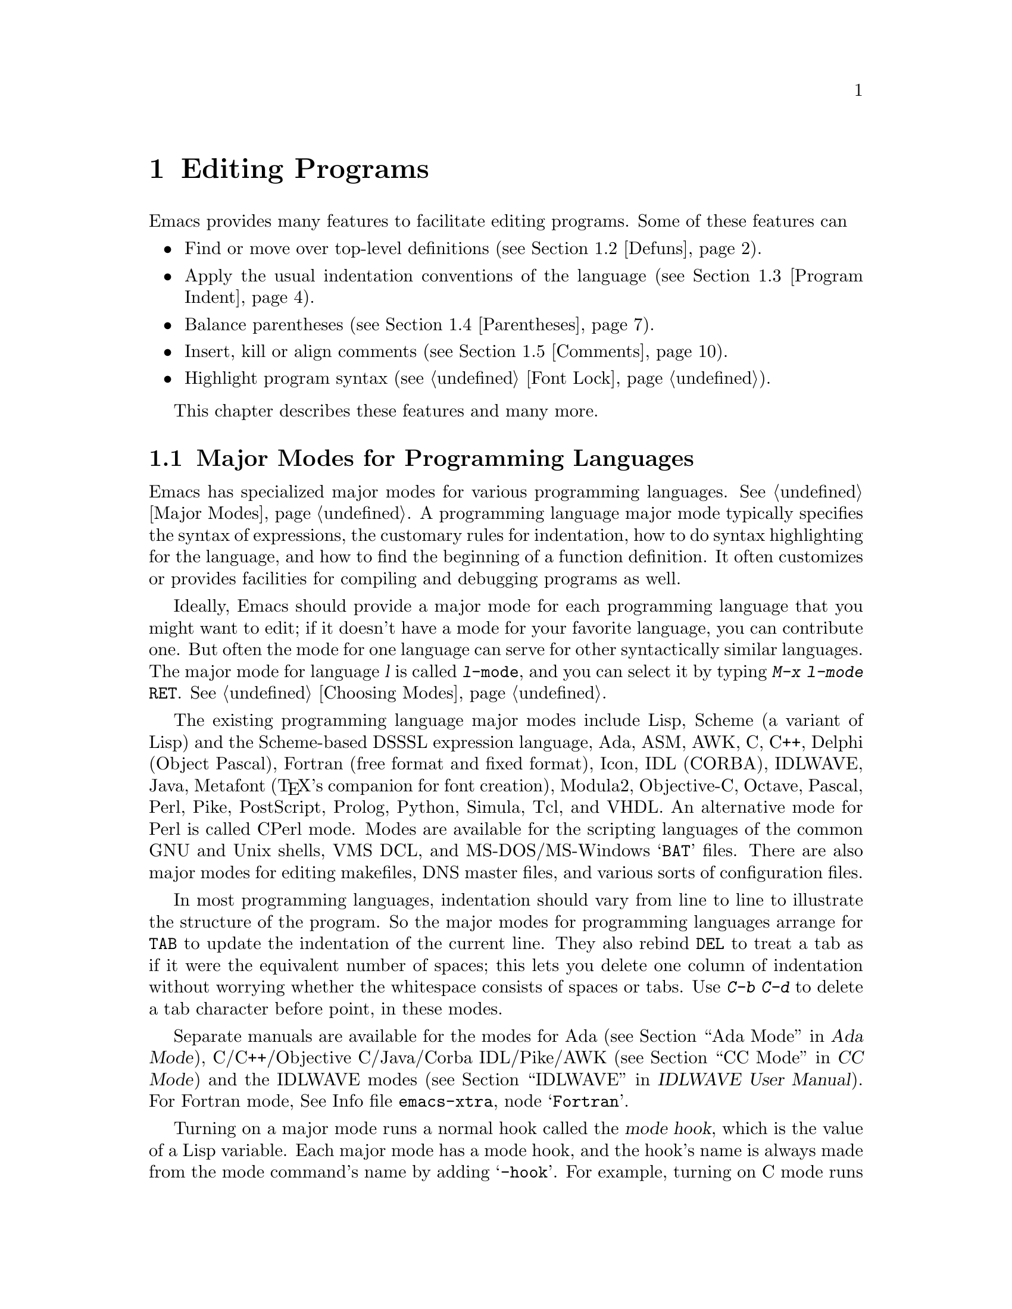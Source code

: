 @c This is part of the Emacs manual.
@c Copyright (C) 1985, 1986, 1987, 1993, 1994, 1995, 1997, 1999, 2000,
@c   2001, 2002, 2003, 2004, 2005, 2006 Free Software Foundation, Inc.
@c See file emacs.texi for copying conditions.
@node Programs, Building, Text, Top
@chapter Editing Programs
@cindex Lisp editing
@cindex C editing
@cindex program editing

  Emacs provides many features to facilitate editing programs.  Some
of these features can

@itemize @bullet
@item
Find or move over top-level definitions (@pxref{Defuns}).
@item
Apply the usual indentation conventions of the language
(@pxref{Program Indent}).
@item
Balance parentheses (@pxref{Parentheses}).
@item
Insert, kill or align comments (@pxref{Comments}).
@item
Highlight program syntax (@pxref{Font Lock}).
@end itemize

  This chapter describes these features and many more.

@menu
* Program Modes::       Major modes for editing programs.
* Defuns::              Commands to operate on major top-level parts
                          of a program.
* Program Indent::      Adjusting indentation to show the nesting.
* Parentheses::         Commands that operate on parentheses.
* Comments::	        Inserting, killing, and aligning comments.
* Documentation::       Getting documentation of functions you plan to call.
* Hideshow::            Displaying blocks selectively.
* Symbol Completion::   Completion on symbol names of your program or language.
* Glasses::             Making identifiersLikeThis more readable.
* Misc for Programs::   Other Emacs features useful for editing programs.
* C Modes::             Special commands of C, C++, Objective-C,
                          Java, and Pike modes.
* Asm Mode::            Asm mode and its special features.
@end menu

@node Program Modes
@section Major Modes for Programming Languages
@cindex modes for programming languages

  Emacs has specialized major modes for various programming languages.
@xref{Major Modes}.  A programming language major mode typically
specifies the syntax of expressions, the customary rules for
indentation, how to do syntax highlighting for the language, and how
to find the beginning of a function definition.  It often customizes
or provides facilities for compiling and debugging programs as well.

  Ideally, Emacs should provide a major mode for each programming
language that you might want to edit; if it doesn't have a mode for
your favorite language, you can contribute one.  But often the mode
for one language can serve for other syntactically similar languages.
The major mode for language @var{l} is called @code{@var{l}-mode},
and you can select it by typing @kbd{M-x @var{l}-mode @key{RET}}.
@xref{Choosing Modes}.

@cindex Perl mode
@cindex Icon mode
@cindex Makefile mode
@cindex Tcl mode
@cindex CPerl mode
@cindex DSSSL mode
@cindex Octave mode
@cindex Metafont mode
@cindex Modula2 mode
@cindex Prolog mode
@cindex Python mode
@cindex Simula mode
@cindex VHDL mode
@cindex M4 mode
@cindex Shell-script mode
@cindex Delphi mode
@cindex PostScript mode
@cindex Conf mode
@cindex DNS mode
  The existing programming language major modes include Lisp, Scheme (a
variant of Lisp) and the Scheme-based DSSSL expression language, Ada,
ASM, AWK, C, C++, Delphi (Object Pascal), Fortran (free format and fixed
format), Icon, IDL (CORBA), IDLWAVE, Java, Metafont (@TeX{}'s
companion for font creation), Modula2, Objective-C, Octave, Pascal,
Perl, Pike, PostScript, Prolog, Python, Simula, Tcl, and VHDL.  An
alternative mode for Perl is called CPerl mode.  Modes are available for
the scripting languages of the common GNU and Unix shells, VMS DCL, and
MS-DOS/MS-Windows @samp{BAT} files.  There are also major modes for
editing makefiles, DNS master files, and various sorts of configuration
files.

@kindex DEL @r{(programming modes)}
@findex c-electric-backspace
  In most programming languages, indentation should vary from line to
line to illustrate the structure of the program.  So the major modes
for programming languages arrange for @key{TAB} to update the
indentation of the current line.  They also rebind @key{DEL} to treat
a tab as if it were the equivalent number of spaces; this lets you
delete one column of indentation without worrying whether the
whitespace consists of spaces or tabs.  Use @kbd{C-b C-d} to delete a
tab character before point, in these modes.

  Separate manuals are available for the modes for Ada (@pxref{Top, , Ada
Mode, ada-mode, Ada Mode}), C/C++/Objective C/Java/Corba IDL/Pike/AWK
(@pxref{Top, , CC Mode, ccmode, CC Mode}) and the IDLWAVE modes
(@pxref{Top, , IDLWAVE, idlwave, IDLWAVE User Manual}).  For Fortran
mode, @inforef{Fortran,, emacs-xtra}.

@cindex mode hook
@vindex c-mode-hook
@vindex lisp-mode-hook
@vindex emacs-lisp-mode-hook
@vindex lisp-interaction-mode-hook
@vindex scheme-mode-hook
  Turning on a major mode runs a normal hook called the @dfn{mode
hook}, which is the value of a Lisp variable.  Each major mode has a
mode hook, and the hook's name is always made from the mode command's
name by adding @samp{-hook}.  For example, turning on C mode runs the
hook @code{c-mode-hook}, while turning on Lisp mode runs the hook
@code{lisp-mode-hook}.  The purpose of the mode hook is to give you a
place to set up customizations for that major mode.  @xref{Hooks}.

@node Defuns
@section Top-Level Definitions, or Defuns

  In Emacs, a major definition at the top level in the buffer,
something like a function, is called a @dfn{defun}.  The name comes
from Lisp, but in Emacs we use it for all languages.

@menu
* Left Margin Paren::   An open-paren or similar opening delimiter
                          starts a defun if it is at the left margin.
* Moving by Defuns::    Commands to move over or mark a major definition.
* Imenu::               Making buffer indexes as menus.
* Which Function::      Which Function mode shows which function you are in.
@end menu

@node Left Margin Paren
@subsection Left Margin Convention

@cindex open-parenthesis in leftmost column
@cindex ( in leftmost column
  Emacs assumes by default that any opening delimiter found at the
left margin is the start of a top-level definition, or defun.  You can
override this default by setting this user option:

@defvar open-paren-in-column-0-is-defun-start
If this user option is set to @code{t} (the default), opening
parentheses or braces at column zero always start defuns.  When it's
@code{nil}, defuns are found by searching for parens or braces at the
outermost level.  Some major modes, including C and related modes, set
@code{open-paren-in-column-0-is-defun-start} buffer-locally to
@code{nil}
@end defvar

  In modes where @code{open-paren-in-column-0-is-defun-start} is
@code{t}, @strong{don't put an opening delimiter at the left margin
unless it is a defun start}.  For instance, never put an
open-parenthesis at the left margin in a Lisp file unless it is the
start of a top-level list.

  If you don't follow this convention, not only will you have trouble
when you explicitly use the commands for motion by defuns; other
features that use them will also give you trouble.  This includes
the indentation commands (@pxref{Program Indent}) and Font Lock
mode (@pxref{Font Lock}).

  The most likely problem case is when you want an opening delimiter
at the start of a line inside a string.  To avoid trouble, put an
escape character (@samp{\}, in Emacs Lisp, @samp{/} in some other Lisp
dialects) before the opening delimiter.  This will not affect the
contents of the string, but will prevent that opening delimiter from
starting a defun.  Here's an example:

@example
  (insert "Foo:
\(bar)
")
@end example

  To help you catch violations of this convention, Font Lock mode
highlights confusing opening delimiters (those that ought to be
quoted) in bold red.

  In the earliest days, the original Emacs found defuns by moving
upward a level of parentheses or braces until there were no more
levels to go up.  This always required scanning all the way back to
the beginning of the buffer, even for a small function.  To speed up
the operation, we changed Emacs to assume that any opening delimiter
at the left margin is the start of a defun.  This heuristic is nearly
always right, and avoids the need to scan back to the beginning of the
buffer.  However, now that modern computers are so powerful, this
scanning is rarely slow enough to annoy, so we've provided a way to
disable the heuristic.

@node Moving by Defuns
@subsection Moving by Defuns
@cindex defuns

  These commands move point or set up the region based on top-level
major definitions, also called @dfn{defuns}.

@table @kbd
@item C-M-a
Move to beginning of current or preceding defun
(@code{beginning-of-defun}).
@item C-M-e
Move to end of current or following defun (@code{end-of-defun}).
@item C-M-h
Put region around whole current or following defun (@code{mark-defun}).
@end table

@cindex move to beginning or end of function
@cindex function, move to beginning or end
@kindex C-M-a
@kindex C-M-e
@kindex C-M-h
@findex beginning-of-defun
@findex end-of-defun
@findex mark-defun
  The commands to move to the beginning and end of the current defun
are @kbd{C-M-a} (@code{beginning-of-defun}) and @kbd{C-M-e}
(@code{end-of-defun}).  If you repeat one of these commands, or use a
positive numeric argument, each repetition moves to the next defun in
the direction of motion.

  @kbd{C-M-a} with a negative argument @minus{}@var{n} moves forward
@var{n} times to the next beginning of a defun.  This is not exactly
the same place that @kbd{C-M-e} with argument @var{n} would move to;
the end of this defun is not usually exactly the same place as the
beginning of the following defun.  (Whitespace, comments, and perhaps
declarations can separate them.)  Likewise, @kbd{C-M-e} with a
negative argument moves back to an end of a defun, which is not quite
the same as @kbd{C-M-a} with a positive argument.

@kindex C-M-h @r{(C mode)}
@findex c-mark-function
  To operate on the current defun, use @kbd{C-M-h} (@code{mark-defun})
which puts point at the beginning and mark at the end of the current
defun.  This is the easiest way to get ready to kill the defun in
order to move it to a different place in the file.  If you use the
command while point is between defuns, it uses the following defun.
Successive uses of @kbd{C-M-h}, or using it in Transient Mark mode
when the mark is active, extends the end of the region to include one
more defun each time.

  In C mode, @kbd{C-M-h} runs the function @code{c-mark-function},
which is almost the same as @code{mark-defun}; the difference is that
it backs up over the argument declarations, function name and returned
data type so that the entire C function is inside the region.  This is
an example of how major modes adjust the standard key bindings so that
they do their standard jobs in a way better fitting a particular
language.  Other major modes may replace any or all of these key
bindings for that purpose.

@node Imenu
@subsection Imenu
@cindex index of buffer definitions
@cindex buffer definitions index
@cindex tags

  The Imenu facility offers a way to find the major definitions in
a file by name.  It is also useful in text formatter major modes,
where it treats each chapter, section, etc., as a definition.
(@xref{Tags}, for a more powerful feature that handles multiple files
together.)

@findex imenu
  If you type @kbd{M-x imenu}, it reads the name of a definition using
the minibuffer, then moves point to that definition.  You can use
completion to specify the name; the command always displays the whole
list of valid names.

@findex imenu-add-menubar-index
  Alternatively, you can bind the command @code{imenu} to a mouse
click.  Then it displays mouse menus for you to select a definition
name.  You can also add the buffer's index to the menu bar by calling
@code{imenu-add-menubar-index}.  If you want to have this menu bar
item available for all buffers in a certain major mode, you can do
this by adding @code{imenu-add-menubar-index} to its mode hook.  But
if you have done that, you will have to wait a little while each time
you visit a file in that mode, while Emacs finds all the definitions
in that buffer.

@vindex imenu-auto-rescan
  When you change the contents of a buffer, if you add or delete
definitions, you can update the buffer's index based on the
new contents by invoking the @samp{*Rescan*} item in the menu.
Rescanning happens automatically if you set @code{imenu-auto-rescan} to
a non-@code{nil} value.  There is no need to rescan because of small
changes in the text.

@vindex imenu-sort-function
  You can customize the way the menus are sorted by setting the
variable @code{imenu-sort-function}.  By default, names are ordered as
they occur in the buffer; if you want alphabetic sorting, use the
symbol @code{imenu--sort-by-name} as the value.  You can also
define your own comparison function by writing Lisp code.

  Imenu provides the information to guide Which Function mode
@ifnottex
(@pxref{Which Function}).
@end ifnottex
@iftex
(see below).
@end iftex
The Speedbar can also use it (@pxref{Speedbar}).

@node Which Function
@subsection Which Function Mode
@cindex current function name in mode line

  Which Function mode is a minor mode that displays the current
function name in the mode line, updating it as you move around in a
buffer.

@findex which-function-mode
@vindex which-func-modes
  To enable (or disable) Which Function mode, use the command @kbd{M-x
which-function-mode}.  This command is global; it applies to all
buffers, both existing ones and those yet to be created.  However, it
takes effect only in certain major modes, those listed in the value of
@code{which-func-modes}.  If the value is @code{t}, then Which Function
mode applies to all major modes that know how to support it---in other
words, all the major modes that support Imenu.

@node Program Indent
@section Indentation for Programs
@cindex indentation for programs

  The best way to keep a program properly indented is to use Emacs to
reindent it as you change it.  Emacs has commands to indent properly
either a single line, a specified number of lines, or all of the lines
inside a single parenthetical grouping.

@menu
* Basic Indent::	Indenting a single line.
* Multi-line Indent::   Commands to reindent many lines at once.
* Lisp Indent::		Specifying how each Lisp function should be indented.
* C Indent::		Extra features for indenting C and related modes.
* Custom C Indent::	Controlling indentation style for C and related modes.
@end menu

@cindex pretty-printer
  Emacs also provides a Lisp pretty-printer in the library @code{pp}.
This program reformats a Lisp object with indentation chosen to look nice.

@node Basic Indent
@subsection Basic Program Indentation Commands

  The basic indentation commands indent a single line according to the
usual conventions of the language you are editing.

@table @kbd
@item @key{TAB}
Adjust indentation of current line.
@item C-j
Insert a newline, then adjust indentation of following line
(@code{newline-and-indent}).
@end table

@kindex TAB @r{(programming modes)}
@findex c-indent-command
@findex indent-line-function
@findex indent-for-tab-command
  The basic indentation command is @key{TAB}, which gives the current line
the correct indentation as determined from the previous lines.  The
function that @key{TAB} runs depends on the major mode; it is
@code{lisp-indent-line}
in Lisp mode, @code{c-indent-command} in C mode, etc.  These functions
understand the syntax and conventions of different languages, but they all do
conceptually the same job: @key{TAB} in any programming-language major mode
inserts or deletes whitespace at the beginning of the current line,
independent of where point is in the line.  If point was inside the
whitespace at the beginning of the line, @key{TAB} puts it at the end of
that whitespace; otherwise, @key{TAB} keeps point fixed with respect to
the characters around it.

  Use @kbd{C-q @key{TAB}} to insert a tab character at point.

@kindex C-j
@findex newline-and-indent
  When entering lines of new code, use @kbd{C-j}
(@code{newline-and-indent}), which inserts a newline and then adjusts
indentation after it.  Thus, @kbd{C-j} at the end of a line creates a
blank line with appropriate indentation.  In programming language
modes, it is equivalent to @key{RET} @key{TAB}.

  @key{TAB} indents a line that starts within a parenthetical grouping
under the preceding line within the grouping, or the text after the
parenthesis.  Therefore, if you manually give one of these lines a
nonstandard indentation, the lines below will tend to follow it.  This
behavior is convenient in cases where you have overridden the standard
result of @key{TAB} because you find it unaesthetic for a particular
line.

  In some modes, an open-parenthesis, open-brace or other opening
delimiter at the left margin is assumed by Emacs (including the
indentation routines) to be the start of a function.  This speeds up
indentation commands.  If you will be editing text which contains
opening delimiters in column zero that aren't the beginning of a
functions, even inside strings or comments, you must set
@code{open-paren-in-column-0-is-defun-start}.  @xref{Left Margin
Paren}, for more information on this.

  Normally, lines are indented with tabs and spaces.  If you want Emacs
to use spaces only, set @code{indent-tabs-mode} (@pxref{Just Spaces}).

@node Multi-line Indent
@subsection Indenting Several Lines

  When you wish to reindent several lines of code which have been
altered or moved to a different level in the parenthesis structure,
you have several commands available.

@table @kbd
@item C-M-q
Reindent all the lines within one parenthetical grouping (@code{indent-pp-sexp}).
@item C-M-\
Reindent all lines in the region (@code{indent-region}).
@item C-u @key{TAB}
Shift an entire parenthetical grouping rigidly sideways so that its
first line is properly indented.
@item M-x indent-code-rigidly
Shift all the lines in the region rigidly sideways, but do not alter
lines that start inside comments and strings.
@end table

@kindex C-M-q
@findex indent-pp-sexp
  You can reindent the contents of a single parenthetical grouping by
positioning point before the beginning of it and typing @kbd{C-M-q}
(@code{indent-pp-sexp} in Lisp mode, @code{c-indent-exp} in C mode; also
bound to other suitable commands in other modes).  The indentation of
the line where the grouping starts is not changed; therefore this
changes only the relative indentation within the grouping, not its
overall indentation.  To correct that as well, type @key{TAB} first.

  Another way to specify the range to be reindented is with the
region.  The command @kbd{C-M-\} (@code{indent-region}) applies
@key{TAB} to every line whose first character is between point and
mark.

@kindex C-u TAB
  If you like the relative indentation within a grouping, but not the
indentation of its first line, you can type @kbd{C-u @key{TAB}} to
reindent the whole grouping as a rigid unit.  (This works in Lisp
modes and C and related modes.)  @key{TAB} with a numeric argument
reindents the current line as usual, then reindents by the same amount
all the lines in the parenthetical grouping starting on the current
line.  It is clever, though, and does not alter lines that start
inside strings.  Neither does it alter C preprocessor lines when in C
mode, but it does reindent any continuation lines that may be attached
to them.

@findex indent-code-rigidly
  You can also perform this operation on the region, using the command
@kbd{M-x indent-code-rigidly}.  It rigidly shifts all the lines in the
region sideways, like @code{indent-rigidly} does (@pxref{Indentation
Commands}).  It doesn't alter the indentation of lines that start
inside a string, unless the region also starts inside that string.
The prefix arg specifies the number of columns to indent.

@node Lisp Indent
@subsection Customizing Lisp Indentation
@cindex customizing Lisp indentation

  The indentation pattern for a Lisp expression can depend on the function
called by the expression.  For each Lisp function, you can choose among
several predefined patterns of indentation, or define an arbitrary one with
a Lisp program.

  The standard pattern of indentation is as follows: the second line of the
expression is indented under the first argument, if that is on the same
line as the beginning of the expression; otherwise, the second line is
indented underneath the function name.  Each following line is indented
under the previous line whose nesting depth is the same.

@vindex lisp-indent-offset
  If the variable @code{lisp-indent-offset} is non-@code{nil}, it overrides
the usual indentation pattern for the second line of an expression, so that
such lines are always indented @code{lisp-indent-offset} more columns than
the containing list.

@vindex lisp-body-indent
  Certain functions override the standard pattern.  Functions whose
names start with @code{def} treat the second lines as the start of
a @dfn{body}, by indenting the second line @code{lisp-body-indent}
additional columns beyond the open-parenthesis that starts the
expression.

@cindex @code{lisp-indent-function} property
  You can override the standard pattern in various ways for individual
functions, according to the @code{lisp-indent-function} property of
the function name.  Normally you would use this for macro definitions
and specify it using the @code{declare} construct (@pxref{Defining
Macros,,, elisp, the Emacs Lisp Reference Manual}).

@node C Indent
@subsection Commands for C Indentation

  Here are special features for indentation in C mode and related modes:

@table @code
@item C-c C-q
@kindex C-c C-q @r{(C mode)}
@findex c-indent-defun
Reindent the current top-level function definition or aggregate type
declaration (@code{c-indent-defun}).

@item C-M-q
@kindex C-M-q @r{(C mode)}
@findex c-indent-exp
Reindent each line in the balanced expression that follows point
(@code{c-indent-exp}).  A prefix argument inhibits warning messages
about invalid syntax.

@item @key{TAB}
@findex c-indent-command
Reindent the current line, and/or in some cases insert a tab character
(@code{c-indent-command}).

@vindex c-tab-always-indent
If @code{c-tab-always-indent} is @code{t}, this command always reindents
the current line and does nothing else.  This is the default.

If that variable is @code{nil}, this command reindents the current line
only if point is at the left margin or in the line's indentation;
otherwise, it inserts a tab (or the equivalent number of spaces,
if @code{indent-tabs-mode} is @code{nil}).

Any other value (not @code{nil} or @code{t}) means always reindent the
line, and also insert a tab if within a comment or a string.
@end table

  To reindent the whole current buffer, type @kbd{C-x h C-M-\}.  This
first selects the whole buffer as the region, then reindents that
region.

  To reindent the current block, use @kbd{C-M-u C-M-q}.  This moves
to the front of the block and then reindents it all.

@node Custom C Indent
@subsection Customizing C Indentation
@cindex style (for indentation)

  C mode and related modes use a flexible mechanism for customizing
indentation.  C mode indents a source line in two steps: first it
classifies the line syntactically according to its contents and
context; second, it determines the indentation offset associated by
your selected @dfn{style} with the syntactic construct and adds this
onto the indentation of the @dfn{anchor statement}.

@table @kbd
@item C-c . @key{RET} @var{style} @key{RET}
Select a predefined style @var{style} (@code{c-set-style}).
@end table

  A @dfn{style} is a named collection of customizations that can be
used in C mode and the related modes.  @ref{Styles,,, ccmode, The CC
Mode Manual}, for a complete description.  Emacs comes with several
predefined styles, including @code{gnu}, @code{k&r}, @code{bsd},
@code{stroustrup}, @code{linux}, @code{python}, @code{java},
@code{whitesmith}, @code{ellemtel}, and @code{awk}.  Some of these
styles are primarily intended for one language, but any of them can be
used with any of the languages supported by these modes.  To find out
what a style looks like, select it and reindent some code, e.g., by
typing @key{C-M-q} at the start of a function definition.

@kindex C-c . @r{(C mode)}
@findex c-set-style
  To choose a style for the current buffer, use the command @w{@kbd{C-c
.}}.  Specify a style name as an argument (case is not significant).
This command affects the current buffer only, and it affects only
future invocations of the indentation commands; it does not reindent
the code already in the buffer.  To reindent the whole buffer in the
new style, you can type @kbd{C-x h C-M-\}.

@vindex c-default-style
  You can also set the variable @code{c-default-style} to specify the
default style for various major modes.  Its value should be either the
style's name (a string) or an alist, in which each element specifies
one major mode and which indentation style to use for it.  For
example,

@example
(setq c-default-style
      '((java-mode . "java") (awk-mode . "awk") (other . "gnu")))
@end example

@noindent
specifies explicit choices for Java and AWK modes, and the default
@samp{gnu} style for the other C-like modes.  (These settings are
actually the defaults.)  This variable takes effect when you select
one of the C-like major modes; thus, if you specify a new default
style for Java mode, you can make it take effect in an existing Java
mode buffer by typing @kbd{M-x java-mode} there.

  The @code{gnu} style specifies the formatting recommended by the GNU
Project for C; it is the default, so as to encourage use of our
recommended style.

  @xref{Indentation Engine Basics,,, ccmode, the CC Mode Manual}, and
@ref{Customizing Indentation,,, ccmode, the CC Mode Manual}, for more
information on customizing indentation for C and related modes,
including how to override parts of an existing style and how to define
your own styles.

@node Parentheses
@section Commands for Editing with Parentheses

@findex check-parens
@cindex unbalanced parentheses and quotes
  This section describes the commands and features that take advantage
of the parenthesis structure in a program, or help you keep it
balanced.

  When talking about these facilities, the term ``parenthesis'' also
includes braces, brackets, or whatever delimiters are defined to match
in pairs.  The major mode controls which delimiters are significant,
through the syntax table (@pxref{Syntax}).  In Lisp, only parentheses
count; in C, these commands apply to braces and brackets too.

  You can use @kbd{M-x check-parens} to find any unbalanced
parentheses and unbalanced string quotes in the buffer.

@menu
* Expressions::         Expressions with balanced parentheses.
* Moving by Parens::    Commands for moving up, down and across
                          in the structure of parentheses.
* Matching::	        Insertion of a close-delimiter flashes matching open.
@end menu

@node Expressions
@subsection Expressions with Balanced Parentheses

@cindex sexp
@cindex expression
@cindex balanced expression
  These commands deal with balanced expressions, also called
@dfn{sexps}@footnote{The word ``sexp'' is used to refer to an
expression in Lisp.}.

@table @kbd
@item C-M-f
Move forward over a balanced expression (@code{forward-sexp}).
@item C-M-b
Move backward over a balanced expression (@code{backward-sexp}).
@item C-M-k
Kill balanced expression forward (@code{kill-sexp}).
@item C-M-t
Transpose expressions (@code{transpose-sexps}).
@item C-M-@@
@itemx C-M-@key{SPC}
Put mark after following expression (@code{mark-sexp}).
@end table

  Each programming language major mode customizes the definition of
balanced expressions to suit that language.  Balanced expressions
typically include symbols, numbers, and string constants, as well as
any pair of matching delimiters and their contents.  Some languages
have obscure forms of expression syntax that nobody has bothered to
implement in Emacs.

@cindex Control-Meta
  By convention, the keys for these commands are all Control-Meta
characters.  They usually act on expressions just as the corresponding
Meta characters act on words.  For instance, the command @kbd{C-M-b}
moves backward over a balanced expression, just as @kbd{M-b} moves
back over a word.

@kindex C-M-f
@kindex C-M-b
@findex forward-sexp
@findex backward-sexp
  To move forward over a balanced expression, use @kbd{C-M-f}
(@code{forward-sexp}).  If the first significant character after point
is an opening delimiter (@samp{(} in Lisp; @samp{(}, @samp{[} or
@samp{@{} in C), @kbd{C-M-f} moves past the matching closing
delimiter.  If the character begins a symbol, string, or number,
@kbd{C-M-f} moves over that.

  The command @kbd{C-M-b} (@code{backward-sexp}) moves backward over a
balanced expression.  The detailed rules are like those above for
@kbd{C-M-f}, but with directions reversed.  If there are prefix
characters (single-quote, backquote and comma, in Lisp) preceding the
expression, @kbd{C-M-b} moves back over them as well.  The balanced
expression commands move across comments as if they were whitespace,
in most modes.

  @kbd{C-M-f} or @kbd{C-M-b} with an argument repeats that operation the
specified number of times; with a negative argument, it moves in the
opposite direction.

@cindex killing expressions
@kindex C-M-k
@findex kill-sexp
  Killing a whole balanced expression can be done with @kbd{C-M-k}
(@code{kill-sexp}).  @kbd{C-M-k} kills the characters that @kbd{C-M-f}
would move over.

@cindex transposition of expressions
@kindex C-M-t
@findex transpose-sexps
  A somewhat random-sounding command which is nevertheless handy is
@kbd{C-M-t} (@code{transpose-sexps}), which drags the previous
balanced expression across the next one.  An argument serves as a
repeat count, moving the previous expression over that many following
ones.  A negative argument drags the previous balanced expression
backwards across those before it (thus canceling out the effect of
@kbd{C-M-t} with a positive argument).  An argument of zero, rather
than doing nothing, transposes the balanced expressions ending at or
after point and the mark.

@kindex C-M-@@
@kindex C-M-@key{SPC}
@findex mark-sexp
  To set the region around the next balanced expression in the buffer,
use @kbd{C-M-@@} (@code{mark-sexp}), which sets mark at the same place
that @kbd{C-M-f} would move to.  @kbd{C-M-@@} takes arguments like
@kbd{C-M-f}.  In particular, a negative argument is useful for putting
the mark at the beginning of the previous balanced expression.  The
alias @kbd{C-M-@key{SPC}} is equivalent to @kbd{C-M-@@}.  When you
repeat this command, or use it in Transient Mark mode when the mark is
active, it extends the end of the region by one sexp each time.

  In languages that use infix operators, such as C, it is not possible
to recognize all balanced expressions as such because there can be
multiple possibilities at a given position.  For example, C mode does
not treat @samp{foo + bar} as a single expression, even though it
@emph{is} one C expression; instead, it recognizes @samp{foo} as one
expression and @samp{bar} as another, with the @samp{+} as punctuation
between them.  Both @samp{foo + bar} and @samp{foo} are legitimate
choices for ``the expression following point'' when point is at the
@samp{f}, so the expression commands must perforce choose one or the
other to operate on.  Note that @samp{(foo + bar)} is recognized as a
single expression in C mode, because of the parentheses.

@node Moving by Parens
@subsection Moving in the Parenthesis Structure

@cindex parenthetical groupings
@cindex parentheses, moving across
@cindex matching parenthesis and braces, moving to
@cindex braces, moving across
@cindex list commands
  The Emacs commands for handling parenthetical groupings see nothing
except parentheses (or whatever characters must balance in the
language you are working with), and the escape characters that might
be used to quote those.  They are mainly intended for editing
programs, but can be useful for editing any text that has parentheses.
They are sometimes called ``list'' commands because in Lisp these
groupings are lists.

@table @kbd
@item C-M-n
Move forward over a parenthetical group (@code{forward-list}).
@item C-M-p
Move backward over a parenthetical group (@code{backward-list}).
@item C-M-u
Move up in parenthesis structure (@code{backward-up-list}).
@item C-M-d
Move down in parenthesis structure (@code{down-list}).
@end table

@kindex C-M-n
@kindex C-M-p
@findex forward-list
@findex backward-list
  The ``list'' commands @kbd{C-M-n} (@code{forward-list}) and
@kbd{C-M-p} (@code{backward-list}) move over one (or @var{n})
parenthetical groupings, skipping blithely over any amount of text
that doesn't include meaningful parentheses (symbols, strings, etc.).

@kindex C-M-u
@findex backward-up-list
  @kbd{C-M-n} and @kbd{C-M-p} try to stay at the same level in the
parenthesis structure.  To move @emph{up} one (or @var{n}) levels, use
@kbd{C-M-u} (@code{backward-up-list}).  @kbd{C-M-u} moves backward up
past one unmatched opening delimiter.  A positive argument serves as a
repeat count; a negative argument reverses the direction of motion, so
that the command moves forward and up one or more levels.

@kindex C-M-d
@findex down-list
  To move @emph{down} in the parenthesis structure, use @kbd{C-M-d}
(@code{down-list}).  In Lisp mode, where @samp{(} is the only opening
delimiter, this is nearly the same as searching for a @samp{(}.  An
argument specifies the number of levels to go down.

@node Matching
@subsection Automatic Display Of Matching Parentheses
@cindex matching parentheses
@cindex parentheses, displaying matches

  The Emacs parenthesis-matching feature is designed to show
automatically how parentheses (and other matching delimiters) match in
the text.  Whenever you type a self-inserting character that is a
closing delimiter, the cursor moves momentarily to the location of the
matching opening delimiter, provided that is on the screen.  If it is
not on the screen, Emacs displays some of the text near it in the echo
area.  Either way, you can tell which grouping you are closing off.

  If the opening delimiter and closing delimiter are mismatched---such
as in @samp{[x)}---a warning message is displayed in the echo area.

@vindex blink-matching-paren
@vindex blink-matching-paren-distance
@vindex blink-matching-delay
  Three variables control parenthesis match display:

  @code{blink-matching-paren} turns the feature on or off: @code{nil}
disables it, but the default is @code{t} to enable match display.

  @code{blink-matching-delay} says how many seconds to leave the
cursor on the matching opening delimiter, before bringing it back to
the real location of point; the default is 1, but on some systems it
is useful to specify a fraction of a second.

  @code{blink-matching-paren-distance} specifies how many characters
back to search to find the matching opening delimiter.  If the match
is not found in that distance, scanning stops, and nothing is displayed.
This is to prevent the scan for the matching delimiter from wasting
lots of time when there is no match.  The default is 25600.

@cindex Show Paren mode
@cindex highlighting matching parentheses
@findex show-paren-mode
  Show Paren mode provides a more powerful kind of automatic matching.
Whenever point is after a closing delimiter, that delimiter and its
matching opening delimiter are both highlighted; otherwise, if point
is before an opening delimiter, the matching closing delimiter is
highlighted.  (There is no need to highlight the opening delimiter in
that case, because the cursor appears on top of that character.)  Use
the command @kbd{M-x show-paren-mode} to enable or disable this mode.

  Show Paren mode uses the faces @code{show-paren-match} and
@code{show-paren-mismatch} to highlight parentheses; you can customize
them to control how highlighting looks.  @xref{Face Customization}.

@node Comments
@section Manipulating Comments
@cindex comments

  Because comments are such an important part of programming, Emacs
provides special commands for editing and inserting comments.  It can
also do spell checking on comments with Flyspell Prog mode
(@pxref{Spelling}).

@menu
* Comment Commands::    Inserting, killing, and aligning comments.
* Multi-Line Comments:: Commands for adding and editing multi-line comments.
* Options for Comments::Customizing the comment features.
@end menu

@node Comment Commands
@subsection Comment Commands
@cindex indentation for comments
@cindex alignment for comments

  The comment commands in this table insert, kill and align comments.
They are described in this section and following sections.

@table @asis
@item @kbd{M-;}
Insert or realign comment on current line; alternatively, comment or
uncomment the region (@code{comment-dwim}).
@item @kbd{C-u M-;}
Kill comment on current line (@code{comment-kill}).
@item @kbd{C-x ;}
Set comment column (@code{comment-set-column}).
@item @kbd{C-M-j}
@itemx @kbd{M-j}
Like @key{RET} followed by inserting and aligning a comment
(@code{comment-indent-new-line}).  @xref{Multi-Line Comments}.
@item @kbd{M-x comment-region}
@itemx @kbd{C-c C-c} (in C-like modes)
Add or remove comment delimiters on all the lines in the region.
@end table

@kindex M-;
@findex comment-dwim
  The command to create or align a comment is @kbd{M-;}
(@code{comment-dwim}).  The word ``dwim'' is an acronym for ``Do What
I Mean''; it indicates that this command can be used for many
different jobs relating to comments, depending on the situation where
you use it.

  If there is no comment already on the line, @kbd{M-;} inserts a new
comment, aligned at a specific column called the @dfn{comment column}.
The new comment begins with the string Emacs thinks comments should
start with (the value of @code{comment-start}; see below).  Point is
after that string, so you can insert the text of the comment right
away.  If the major mode has specified a string to terminate comments,
@kbd{M-;} inserts that after point, to keep the syntax valid.

  If the text of the line extends past the comment column, this
command aligns the comment start string to a suitable boundary
(usually, at least one space is inserted).

  You can also use @kbd{M-;} to align an existing comment.  If a line
already contains the comment-start string, @kbd{M-;} realigns it to
the conventional alignment and moves point after it.  (Exception:
comments starting in column 0 are not moved.)  Even when an existing
comment is properly aligned, @kbd{M-;} is still useful for moving
directly to the start of the text inside the comment.

@findex comment-kill
@kindex C-u M-;
  @kbd{C-u M-;} kills any comment on the current line, along with the
whitespace before it.  To reinsert the comment on another line, move
to the end of that line, do @kbd{C-y}, and then do @kbd{M-;} to
realign it.

  Note that @kbd{C-u M-;} is not a distinct key; it is @kbd{M-;}
(@code{comment-dwim}) with a prefix argument.  That command is
programmed so that when it receives a prefix argument it calls
@code{comment-kill}.  However, @code{comment-kill} is a valid command
in its own right, and you can bind it directly to a key if you wish.

  @kbd{M-;} does two other jobs when used with an active region in
Transient Mark mode (@pxref{Transient Mark}).  Then it either adds or
removes comment delimiters on each line of the region.  (If every line
is a comment, it removes comment delimiters from each; otherwise, it
adds comment delimiters to each.)  If you are not using Transient Mark
mode, then you should use the commands @code{comment-region} and
@code{uncomment-region} to do these jobs (@pxref{Multi-Line Comments}),
or else enable Transient Mark mode momentarily (@pxref{Momentary Mark}).
A prefix argument used in these circumstances specifies how many
comment delimiters to add or how many to delete.

  Some major modes have special rules for aligning certain kinds of
comments in certain contexts.  For example, in Lisp code, comments which
start with two semicolons are indented as if they were lines of code,
instead of at the comment column.  Comments which start with three
semicolons are supposed to start at the left margin.  Emacs understands
these conventions by indenting a double-semicolon comment using @key{TAB},
and by not changing the indentation of a triple-semicolon comment at all.

@example
;; This function is just an example
;;; Here either two or three semicolons are appropriate.
(defun foo (x)
;;; And now, the first part of the function:
  ;; The following line adds one.
  (1+ x))           ; This line adds one.
@end example

  For C-like modes, you can configure the exact effect of @kbd{M-;}
more flexibly than for most buffers by setting the variables
@code{c-indent-comment-alist} and
@code{c-indent-comments-syntactically-p}.  For example, on a line
ending in a closing brace, @kbd{M-;} puts the comment one space after
the brace rather than at @code{comment-column}.  For full details see
@ref{Comment Commands,,, ccmode, The CC Mode Manual}. 

@node Multi-Line Comments
@subsection Multiple Lines of Comments

@kindex C-M-j
@kindex M-j
@cindex blank lines in programs
@findex comment-indent-new-line

  If you are typing a comment and wish to continue it on another line,
you can use the command @kbd{C-M-j} or @kbd{M-j}
(@code{comment-indent-new-line}).  If @code{comment-multi-line}
(@pxref{Options for Comments}) is non-@code{nil}, it moves to a new
line within the comment.  Otherwise it closes the comment and starts a
new comment on a new line.  When Auto Fill mode is on, going past the
fill column while typing a comment causes the comment to be continued
in just this fashion.

@kindex C-c C-c (C mode)
@findex comment-region
  To turn existing lines into comment lines, use the @kbd{M-x
comment-region} command (or type @kbd{C-c C-c} in C-like modes).  It
adds comment delimiters to the lines that start in the region, thus
commenting them out.  With a negative argument, it does the
opposite---it deletes comment delimiters from the lines in the region.

  With a positive argument, @code{comment-region} duplicates the last
character of the comment start sequence it adds; the argument
specifies how many copies of the character to insert.  Thus, in Lisp
mode, @kbd{C-u 2 M-x comment-region} adds @samp{;;} to each line.
Duplicating the comment delimiter is a way of calling attention to the
comment.  It can also affect how the comment is aligned or indented.
In Lisp, for proper indentation, you should use an argument of two or
three, if between defuns; if within a defun, it must be three.

  You can configure C Mode such that when you type a @samp{/} at the
start of a line in a multi-line block comment, this closes the
comment.  Enable the @code{comment-close-slash} clean-up for this.
@xref{Clean-ups,,, ccmode, The CC Mode Manual}.

@node Options for Comments
@subsection Options Controlling Comments

@vindex comment-column
@kindex C-x ;
@findex comment-set-column
  The @dfn{comment column}, the column at which Emacs tries to place
comments, is stored in the variable @code{comment-column}.  You can
set it to a number explicitly.  Alternatively, the command @kbd{C-x ;}
(@code{comment-set-column}) sets the comment column to the column
point is at.  @kbd{C-u C-x ;} sets the comment column to match the
last comment before point in the buffer, and then does a @kbd{M-;} to
align the current line's comment under the previous one.

  The variable @code{comment-column} is per-buffer: setting the variable
in the normal fashion affects only the current buffer, but there is a
default value which you can change with @code{setq-default}.
@xref{Locals}.  Many major modes initialize this variable for the
current buffer.

@vindex comment-start-skip
  The comment commands recognize comments based on the regular
expression that is the value of the variable @code{comment-start-skip}.
Make sure this regexp does not match the null string.  It may match more
than the comment starting delimiter in the strictest sense of the word;
for example, in C mode the value of the variable is
@c This stops M-q from breaking the line inside that @code.
@code{@w{"/\\*+ *\\|//+ *"}}, which matches extra stars and spaces
after the @samp{/*} itself, and accepts C++ style comments also.
(Note that @samp{\\} is needed in Lisp syntax to include a @samp{\} in
the string, which is needed to deny the first star its special meaning
in regexp syntax.  @xref{Regexp Backslash}.)

@vindex comment-start
@vindex comment-end
  When a comment command makes a new comment, it inserts the value of
@code{comment-start} to begin it.  The value of @code{comment-end} is
inserted after point, so that it will follow the text that you will
insert into the comment.  When @code{comment-end} is non-empty, it
should start with a space.  For example, in C mode,
@code{comment-start} has the value @w{@code{"/* "}} and
@code{comment-end} has the value @w{@code{" */"}}.

@vindex comment-padding
  The variable @code{comment-padding} specifies how many spaces
@code{comment-region} should insert on each line between the comment
delimiter and the line's original text.  The default is 1, to insert
one space.  @code{nil} means 0.  Alternatively, @code{comment-padding}
can hold the actual string to insert.

@vindex comment-multi-line
  The variable @code{comment-multi-line} controls how @kbd{C-M-j}
(@code{indent-new-comment-line}) behaves when used inside a comment.
Specifically, when @code{comment-multi-line} is @code{nil}, the
command inserts a comment terminator, begins a new line, and finally
inserts a comment starter.  Otherwise it does not insert the
terminator and starter, so it effectively continues the current
comment across multiple lines.  In languages that allow multi-line
comments, the choice of value for this variable is a matter of taste.
The default for this variable depends on the major mode.

@vindex comment-indent-function
  The variable @code{comment-indent-function} should contain a function
that will be called to compute the alignment for a newly inserted
comment or for aligning an existing comment.  It is set differently by
various major modes.  The function is called with no arguments, but with
point at the beginning of the comment, or at the end of a line if a new
comment is to be inserted.  It should return the column in which the
comment ought to start.  For example, in Lisp mode, the indent hook
function bases its decision on how many semicolons begin an existing
comment, and on the code in the preceding lines.

@node Documentation
@section Documentation Lookup

  Emacs provides several features you can use to look up the
documentation of functions, variables and commands that you plan to
use in your program.

@menu
* Info Lookup::         Looking up library functions and commands
                          in Info files.
* Man Page::            Looking up man pages of library functions and commands.
* Lisp Doc::            Looking up Emacs Lisp functions, etc.
@end menu

@node Info Lookup
@subsection Info Documentation Lookup

@findex info-lookup-symbol
@findex info-lookup-file
@kindex C-h S
  For many major modes, that apply to languages that have
documentation in Info, you can use @kbd{C-h S}
(@code{info-lookup-symbol}) to view the Info documentation for a
symbol used in the program.  You specify the symbol with the
minibuffer; the default is the symbol appearing in the buffer at
point.  For example, in C mode this looks for the symbol in the C
Library Manual.  The command only works if the appropriate manual's
Info files are installed.

  The major mode determines where to look for documentation for the
symbol---which Info files to look in, and which indices to search.
You can also use @kbd{M-x info-lookup-file} to look for documentation
for a file name.

  If you use @kbd{C-h S} in a major mode that does not support it,
it asks you to specify the ``symbol help mode''.  You should enter
a command such as @code{c-mode} that would select a major
mode which @kbd{C-h S} does support.

@node Man Page
@subsection Man Page Lookup

@cindex manual page
  On Unix, the main form of on-line documentation was the @dfn{manual
page} or @dfn{man page}.  In the GNU operating system, we aim to
replace man pages with better-organized manuals that you can browse
with Info (@pxref{Misc Help}).  This process is not finished, so it is
still useful to read manual pages.

@findex manual-entry
  You can read the man page for an operating system command, library
function, or system call, with the @kbd{M-x man} command.  It
runs the @code{man} program to format the man page; if the system
permits, it runs @code{man} asynchronously, so that you can keep on
editing while the page is being formatted.  (On MS-DOS and MS-Windows
3, you cannot edit while Emacs waits for @code{man} to finish.)  The
result goes in a buffer named @samp{*Man @var{topic}*}.  These buffers
use a special major mode, Man mode, that facilitates scrolling and
jumping to other manual pages.  For details, type @kbd{C-h m} while in
a man page buffer.

@cindex sections of manual pages
  Each man page belongs to one of ten or more @dfn{sections}, each
named by a digit or by a digit and a letter.  Sometimes there are
multiple man pages with the same name in different sections.  To read
a man page from a specific section, type
@samp{@var{topic}(@var{section})} or @samp{@var{section} @var{topic}}
when @kbd{M-x manual-entry} prompts for the topic.  For example, to
read the man page for the C library function @code{chmod} (as opposed
to a command of the same name), type @kbd{M-x manual-entry @key{RET}
chmod(2) @key{RET}}.  (@code{chmod} is a system call, so it is in
section @samp{2}.)

@vindex Man-switches
  If you do not specify a section, the results depend on how the
@code{man} program works on your system.  Some of them display only
the first man page they find.  Others display all man pages that have
the specified name, so you can move between them with the @kbd{M-n}
and @kbd{M-p} keys@footnote{On some systems, the @code{man} program
accepts a @samp{-a} command-line option which tells it to display all
the man pages for the specified topic.  If you want this behavior, you
can add this option to the value of the variable @code{Man-switches}.}.
The mode line shows how many manual pages are present in the Man buffer.

@vindex Man-fontify-manpage-flag
  By default, Emacs highlights the text in man pages.  For a long man
page, highlighting can take substantial time.  You can turn off
highlighting of man pages by setting the variable
@code{Man-fontify-manpage-flag} to @code{nil}.

@findex Man-fontify-manpage
  If you insert the text of a man page into an Emacs buffer in some
other fashion, you can use the command @kbd{M-x Man-fontify-manpage} to
perform the same conversions that @kbd{M-x manual-entry} does.

@findex woman
@cindex manual pages, on MS-DOS/MS-Windows
  An alternative way of reading manual pages is the @kbd{M-x woman}
command@footnote{The name of the command, @code{woman}, is an acronym
for ``w/o (without) man,'' since it doesn't use the @code{man}
program.}.  Unlike @kbd{M-x man}, it does not run any external
programs to format and display the man pages; instead it does the job
in Emacs Lisp, so it works on systems such as MS-Windows, where the
@code{man} program (and other programs it uses) are not generally
available.

  @kbd{M-x woman} prompts for a name of a manual page, and provides
completion based on the list of manual pages that are installed on
your machine; the list of available manual pages is computed
automatically the first time you invoke @code{woman}.  The word at
point in the current buffer is used to suggest the default for the
name the manual page.

  With a numeric argument, @kbd{M-x woman} recomputes the list of the
manual pages used for completion.  This is useful if you add or delete
manual pages.

  If you type a name of a manual page and @kbd{M-x woman} finds that
several manual pages by the same name exist in different sections, it
pops up a window with possible candidates asking you to choose one of
them.

  For more information about setting up and using @kbd{M-x woman}, see
@ref{Top, WoMan, Browse UN*X Manual Pages WithOut Man, woman, The WoMan
Manual}.

@node Lisp Doc
@subsection Emacs Lisp Documentation Lookup

  As you edit Lisp code to be run in Emacs, you can use the commands
@kbd{C-h f} (@code{describe-function}) and @kbd{C-h v}
(@code{describe-variable}) to view documentation of functions and
variables that you want to use.  These commands use the minibuffer to
read the name of a function or variable to document, and display the
documentation in a window.  Their default arguments are based on the
code in the neighborhood of point.  For @kbd{C-h f}, the default is
the function called in the innermost list containing point.  @kbd{C-h
v} uses the symbol name around or adjacent to point as its default.

@cindex Eldoc mode
@findex eldoc-mode
  A more automatic but less powerful method is Eldoc mode.  This minor
mode constantly displays in the echo area the argument list for the
function being called at point.  (In other words, it finds the
function call that point is contained in, and displays the argument
list of that function.)  If point is over a documented variable, it
shows the first line of the variable's docstring.  Eldoc mode applies
in Emacs Lisp and Lisp Interaction modes, and perhaps a few others
that provide special support for looking up doc strings.  Use the
command @kbd{M-x eldoc-mode} to enable or disable this feature.

@node Hideshow
@section Hideshow minor mode

@findex hs-minor-mode
  Hideshow minor mode provides selective display of portions of a
program, known as @dfn{blocks}.  You can use @kbd{M-x hs-minor-mode}
to enable or disable this mode, or add @code{hs-minor-mode} to the
mode hook for certain major modes in order to enable it automatically
for those modes.

  Just what constitutes a block depends on the major mode.  In C mode
or C++ mode, they are delimited by braces, while in Lisp mode and
similar modes they are delimited by parentheses.  Multi-line comments
also count as blocks.

@findex hs-hide-all
@findex hs-hide-block
@findex hs-show-all
@findex hs-show-block
@findex hs-show-region
@findex hs-hide-level
@findex hs-minor-mode
@kindex C-c @@ C-h
@kindex C-c @@ C-s
@kindex C-c @@ C-M-h
@kindex C-c @@ C-M-s
@kindex C-c @@ C-r
@kindex C-c @@ C-l
@kindex S-Mouse-2
@table @kbd
@item C-c @@ C-h
Hide the current block (@code{hs-hide-block}).
@item C-c @@ C-s
Show the current block (@code{hs-show-block}).
@item C-c @@ C-c
Either hide or show the current block (@code{hs-toggle-hiding}).
@item S-Mouse-2
Either hide or show the block you click on (@code{hs-mouse-toggle-hiding}).
@item C-c @@ C-M-h
Hide all top-level blocks (@code{hs-hide-all}).
@item C-c @@ C-M-s
Show everything in the buffer (@code{hs-show-all}).
@item C-c @@ C-l
Hide all blocks @var{n} levels below this block
(@code{hs-hide-level}).
@end table

@vindex hs-hide-comments-when-hiding-all
@vindex hs-isearch-open
@vindex hs-special-modes-alist
  These variables exist for customizing Hideshow mode.

@table @code
@item hs-hide-comments-when-hiding-all
Non-@code{nil} says that @kbd{hs-hide-all} should hide comments too.

@item hs-isearch-open
Specifies what kind of hidden blocks incremental search should make
visible.  The value should be one of these four symbols:

@table @code
@item code
Open only code blocks.
@item comment
Open only comments.
@item t
Open both code blocks and comments.
@item nil
Open neither code blocks nor comments.
@end table

@item hs-special-modes-alist
A list of elements, each specifying how to initialize Hideshow
variables for one major mode.  See the variable's documentation string
for more information.
@end table

@node Symbol Completion
@section Completion for Symbol Names
@cindex completion (symbol names)

  In Emacs, completion is something you normally do in the minibuffer.
But one kind of completion is available in all buffers: completion for
symbol names.

@kindex M-TAB
  The character @kbd{M-@key{TAB}} runs a command to complete the
partial symbol before point against the set of meaningful symbol
names.  This command inserts at point any additional characters that
it can determine from the partial name.  (If your window manager
defines @kbd{M-@key{TAB}} to switch windows, you can type
@kbd{@key{ESC} @key{TAB}} or @kbd{C-M-i}.)

  If the partial name in the buffer has multiple possible completions
that differ in the very next character, so that it is impossible to
complete even one more character, @kbd{M-@key{TAB}} displays a list of
all possible completions in another window.

@cindex tags-based completion
@cindex Info index completion
@findex complete-symbol
  In most programming language major modes, @kbd{M-@key{TAB}} runs the
command @code{complete-symbol}, which provides two kinds of completion.
Normally it does completion based on a tags table (@pxref{Tags}); with a
numeric argument (regardless of the value), it does completion based on
the names listed in the Info file indexes for your language.  Thus, to
complete the name of a symbol defined in your own program, use
@kbd{M-@key{TAB}} with no argument; to complete the name of a standard
library function, use @kbd{C-u M-@key{TAB}}.  Of course, Info-based
completion works only if there is an Info file for the standard library
functions of your language, and only if it is installed at your site.

@cindex Lisp symbol completion
@cindex completion (Lisp symbols)
@findex lisp-complete-symbol
  In Emacs-Lisp mode, the name space for completion normally consists of
nontrivial symbols present in Emacs---those that have function
definitions, values or properties.  However, if there is an
open-parenthesis immediately before the beginning of the partial symbol,
only symbols with function definitions are considered as completions.
The command which implements this is @code{lisp-complete-symbol}.

  In Text mode and related modes, @kbd{M-@key{TAB}} completes words
based on the spell-checker's dictionary.  @xref{Spelling}.

@node Glasses
@section Glasses minor mode
@cindex Glasses mode
@cindex identifiers, making long ones readable
@cindex StudlyCaps, making them readable
@findex glasses-mode

  Glasses minor mode makes @samp{unreadableIdentifiersLikeThis}
readable by altering the way they display.  It knows two different
ways to do this: by displaying underscores between a lower-case letter
and the following capital letter, and by emboldening the capital
letters.  It does not alter the buffer text, only the way they
display, so you can use it even on read-only buffers.  You can use the
command @kbd{M-x glasses-mode} to enable or disable the mode in the
current buffer; you can also add @code{glasses-mode} to the mode hook
of the programming language major modes in which you normally want
to use Glasses mode.

@node Misc for Programs
@section Other Features Useful for Editing Programs

  A number of Emacs commands that aren't designed specifically for
editing programs are useful for that nonetheless.

  The Emacs commands that operate on words, sentences and paragraphs
are useful for editing code.  Most symbols names contain words
(@pxref{Words}); sentences can be found in strings and comments
(@pxref{Sentences}).  Paragraphs in the strict sense can be found in
program code (in long comments), but the paragraph commands are useful
in other places too, because programming language major modes define
paragraphs to begin and end at blank lines (@pxref{Paragraphs}).
Judicious use of blank lines to make the program clearer will also
provide useful chunks of text for the paragraph commands to work on.
Auto Fill mode, if enabled in a programming language major mode,
indents the new lines which it creates.

  The selective display feature is useful for looking at the overall
structure of a function (@pxref{Selective Display}).  This feature
hides the lines that are indented more than a specified amount.
Programming modes often support Outline minor mode (@pxref{Outline
Mode}).  The Foldout package provides folding-editor features
(@pxref{Foldout}).

  The ``automatic typing'' features may be useful for writing programs.
@xref{Top,,Autotyping, autotype, Autotyping}.

@node C Modes
@section C and Related Modes
@cindex C mode
@cindex Java mode
@cindex Pike mode
@cindex IDL mode
@cindex CORBA IDL mode
@cindex Objective C mode
@cindex C++ mode
@cindex AWK mode
@cindex mode, Java
@cindex mode, C
@cindex mode, C++
@cindex mode, Objective C
@cindex mode, CORBA IDL
@cindex mode, Pike
@cindex mode, AWK

  This section gives a brief description of the special features
available in C, C++, Objective-C, Java, CORBA IDL, Pike and AWK modes.
(These are called ``C mode and related modes.'')  @xref{Top, , CC Mode,
ccmode, CC Mode}, for a more extensive description of these modes
and their special features.

@menu
* Motion in C::                 Commands to move by C statements, etc.
* Electric C::                  Colon and other chars can automatically reindent.
* Hungry Delete::               A more powerful DEL command.
* Other C Commands::            Filling comments, viewing expansion of macros,
                                and other neat features.
@end menu

@node Motion in C
@subsection C Mode Motion Commands

  This section describes commands for moving point, in C mode and
related modes.

@table @code
@item M-x c-beginning-of-defun
@itemx M-x c-end-of-defun
@findex c-beginning-of-defun
@findex c-end-of-defun
Move point to the beginning or end of the current function or
top-level definition.  These are found by searching for the least
enclosing braces.  (By contrast, @code{beginning-of-defun} and
@code{end-of-defun} search for braces in column zero.)  If you are
editing code where the opening brace of a function isn't placed in
column zero, you may wish to bind @code{C-M-a} and @code{C-M-e} to
these commands.  @xref{Moving by Defuns}.

@item C-c C-u
@kindex C-c C-u @r{(C mode)}
@findex c-up-conditional
Move point back to the containing preprocessor conditional, leaving the
mark behind.  A prefix argument acts as a repeat count.  With a negative
argument, move point forward to the end of the containing
preprocessor conditional.

@samp{#elif} is equivalent to @samp{#else} followed by @samp{#if}, so
the function will stop at a @samp{#elif} when going backward, but not
when going forward.

@item C-c C-p
@kindex C-c C-p @r{(C mode)}
@findex c-backward-conditional
Move point back over a preprocessor conditional, leaving the mark
behind.  A prefix argument acts as a repeat count.  With a negative
argument, move forward.

@item C-c C-n
@kindex C-c C-n @r{(C mode)}
@findex c-forward-conditional
Move point forward across a preprocessor conditional, leaving the mark
behind.  A prefix argument acts as a repeat count.  With a negative
argument, move backward.

@item M-a
@kindex M-a (C mode)
@findex c-beginning-of-statement
Move point to the beginning of the innermost C statement
(@code{c-beginning-of-statement}).  If point is already at the beginning
of a statement, move to the beginning of the preceding statement.  With
prefix argument @var{n}, move back @var{n} @minus{} 1 statements.

In comments or in strings which span more than one line, this command
moves by sentences instead of statements.

@item M-e
@kindex M-e (C mode)
@findex c-end-of-statement
Move point to the end of the innermost C statement or sentence; like
@kbd{M-a} except that it moves in the other direction
(@code{c-end-of-statement}).
@end table

@node Electric C
@subsection Electric C Characters

  In C mode and related modes, certain printing characters are
@dfn{electric}---in addition to inserting themselves, they also
reindent the current line, and optionally also insert newlines.  The
``electric'' characters are @kbd{@{}, @kbd{@}}, @kbd{:}, @kbd{#},
@kbd{;}, @kbd{,}, @kbd{<}, @kbd{>}, @kbd{/}, @kbd{*}, @kbd{(}, and
@kbd{)}.

  You might find electric indentation inconvenient if you are editing
chaotically indented code.  If you are new to CC Mode, you might find
it disconcerting.  You can toggle electric action with the command
@kbd{C-c C-l}; when it is enabled, @samp{/l} appears in the mode line
after the mode name:

@table @kbd
@item C-c C-l
@kindex C-c C-l @r{(C mode)}
@findex c-toggle-electric-state
Toggle electric action (@code{c-toggle-electric-state}).  With a
prefix argument, this command enables electric action if the argument
is positive, disables it if it is negative.
@end table

  Electric characters insert newlines only when, in addition to the
electric state, the @dfn{auto-newline} feature is enabled (indicated
by @samp{/la} in the mode line after the mode name).  You can turn
this feature on or off with the command @kbd{C-c C-a}:

@table @kbd
@item C-c C-a
@kindex C-c C-a @r{(C mode)}
@findex c-toggle-auto-newline
Toggle the auto-newline feature (@code{c-toggle-auto-newline}).  With a
prefix argument, this command turns the auto-newline feature on if the
argument is positive, and off if it is negative.
@end table

  Usually the CC Mode style configures the exact circumstances in
which Emacs inserts auto-newlines.  You can also configure this
directly.  @xref{Custom Auto-newlines,,, ccmode, The CC Mode Manual}.

@node Hungry Delete
@subsection Hungry Delete Feature in C
@cindex hungry deletion (C Mode)

  If you want to delete an entire block of whitespace at point, you
can use @dfn{hungry deletion}.  This deletes all the contiguous
whitespace either before point or after point in a single operation.
@dfn{Whitespace} here includes tabs and newlines, but not comments or
preprocessor commands.

@table @kbd
@item C-c C-@key{DEL}
@itemx C-c @key{DEL}
@findex c-hungry-backspace
@kindex C-c C-@key{DEL} (C Mode)
@kindex C-c @key{DEL} (C Mode)
@code{c-hungry-backspace}---Delete the entire block of whitespace
preceding point.

@item C-c C-d
@itemx C-c C-@key{DELETE}
@itemx C-c @key{DELETE}
@findex c-hungry-delete-forward
@kindex C-c C-d (C Mode)
@kindex C-c C-@key{DELETE} (C Mode)
@kindex C-c @key{DELETE} (C Mode)
@code{c-hungry-delete-forward}---Delete the entire block of whitespace
following point.
@end table

  As an alternative to the above commands, you can enable @dfn{hungry
delete mode}.  When this feature is enabled (indicated by @samp{/h} in
the mode line after the mode name), a single @key{DEL} deletes all
preceding whitespace, not just one space, and a single @kbd{C-c C-d}
(but @emph{not} plain @key{DELETE}) deletes all following whitespace.

@table @kbd
@item M-x c-toggle-hungry-state
@findex c-toggle-hungry-state
Toggle the hungry-delete feature
(@code{c-toggle-hungry-state})@footnote{This command had the binding
@kbd{C-c C-d} in earlier versions of Emacs.  @kbd{C-c C-d} is now
bound to @code{c-hungry-delete-forward}.}.  With a prefix argument,
this command turns the hungry-delete feature on if the argument is
positive, and off if it is negative.
@end table

@vindex c-hungry-delete-key
   The variable @code{c-hungry-delete-key} controls whether the
hungry-delete feature is enabled.

@node Other C Commands
@subsection Other Commands for C Mode

@table @kbd
@item C-c C-w
@itemx M-x c-subword-mode
@findex c-subword-mode
Enable (or disable) @dfn{subword mode}.  In subword mode, Emacs's word
commands then recognize upper case letters in
@samp{StudlyCapsIdentifiers} as word boundaries.  This is indicated by
the flag @samp{/w} on the mode line after the mode name
(e.g. @samp{C/law}).  You can even use @kbd{M-x c-subword-mode} in
non-CC Mode buffers.

In the GNU project, we recommend using underscores to separate words
within an identifier in C or C++, rather than using case distinctions.

@item M-x c-context-line-break
@findex c-context-line-break
This command inserts a line break and indents the new line in a manner
appropriate to the context.  In normal code, it does the work of
@kbd{C-j} (@code{newline-and-indent}), in a C preprocessor line it
additionally inserts a @samp{\} at the line break, and within comments
it's like @kbd{M-j} (@code{c-indent-new-comment-line}).

@code{c-context-line-break} isn't bound to a key by default, but it
needs a binding to be useful.  The following code will bind it to
@kbd{C-j}.  We use @code{c-initialization-hook} here to make sure
the keymap is loaded before we try to change it.

@example
(defun my-bind-clb ()
  (define-key c-mode-base-map "\C-j" 'c-context-line-break))
(add-hook 'c-initialization-hook 'my-bind-clb)
@end example

@item C-M-h
Put mark at the end of a function definition, and put point at the
beginning (@code{c-mark-function}).

@item M-q
@kindex M-q @r{(C mode)}
@findex c-fill-paragraph
Fill a paragraph, handling C and C++ comments (@code{c-fill-paragraph}).
If any part of the current line is a comment or within a comment, this
command fills the comment or the paragraph of it that point is in,
preserving the comment indentation and comment delimiters.

@item C-c C-e
@cindex macro expansion in C
@cindex expansion of C macros
@findex c-macro-expand
@kindex C-c C-e @r{(C mode)}
Run the C preprocessor on the text in the region, and show the result,
which includes the expansion of all the macro calls
(@code{c-macro-expand}).  The buffer text before the region is also
included in preprocessing, for the sake of macros defined there, but the
output from this part isn't shown.

When you are debugging C code that uses macros, sometimes it is hard to
figure out precisely how the macros expand.  With this command, you
don't have to figure it out; you can see the expansions.

@item C-c C-\
@findex c-backslash-region
@kindex C-c C-\ @r{(C mode)}
Insert or align @samp{\} characters at the ends of the lines of the
region (@code{c-backslash-region}).  This is useful after writing or
editing a C macro definition.

If a line already ends in @samp{\}, this command adjusts the amount of
whitespace before it.  Otherwise, it inserts a new @samp{\}.  However,
the last line in the region is treated specially; no @samp{\} is
inserted on that line, and any @samp{\} there is deleted.

@item M-x cpp-highlight-buffer
@cindex preprocessor highlighting
@findex cpp-highlight-buffer
Highlight parts of the text according to its preprocessor conditionals.
This command displays another buffer named @samp{*CPP Edit*}, which
serves as a graphic menu for selecting how to display particular kinds
of conditionals and their contents.  After changing various settings,
click on @samp{[A]pply these settings} (or go to that buffer and type
@kbd{a}) to rehighlight the C mode buffer accordingly.

@item C-c C-s
@findex c-show-syntactic-information
@kindex C-c C-s @r{(C mode)}
Display the syntactic information about the current source line
(@code{c-show-syntactic-information}).  This information directs how
the line is indented.

@item M-x cwarn-mode
@itemx M-x global-cwarn-mode
@findex cwarn-mode
@findex global-cwarn-mode
@vindex global-cwarn-mode
@cindex CWarn mode
@cindex suspicious constructions in C, C++
CWarn minor mode highlights certain suspicious C and C++ constructions:

@itemize @bullet{}
@item
Assignments inside expressions.
@item
Semicolon following immediately after @samp{if}, @samp{for}, and @samp{while}
(except after a @samp{do @dots{} while} statement);
@item
C++ functions with reference parameters.
@end itemize

@noindent
You can enable the mode for one buffer with the command @kbd{M-x
cwarn-mode}, or for all suitable buffers with the command @kbd{M-x
global-cwarn-mode} or by customizing the variable
@code{global-cwarn-mode}.  You must also enable Font Lock mode to make
it work.

@item M-x hide-ifdef-mode
@findex hide-ifdef-mode
@cindex Hide-ifdef mode
Hide-ifdef minor mode hides selected code within @samp{#if} and
@samp{#ifdef} preprocessor blocks.  See the documentation string of
@code{hide-ifdef-mode} for more information.

@item M-x ff-find-related-file
@cindex related files
@findex ff-find-related-file
@vindex ff-related-file-alist
Find a file ``related'' in a special way to the file visited by the
current buffer.  Typically this will be the header file corresponding
to a C/C++ source file, or vice versa.  The variable
@code{ff-related-file-alist} specifies how to compute related file
names.
@end table

@node Asm Mode
@section Asm Mode

@cindex Asm mode
@cindex assembler mode
Asm mode is a major mode for editing files of assembler code.  It
defines these commands:

@table @kbd
@item @key{TAB}
@code{tab-to-tab-stop}.
@item C-j
Insert a newline and then indent using @code{tab-to-tab-stop}.
@item :
Insert a colon and then remove the indentation from before the label
preceding colon.  Then do @code{tab-to-tab-stop}.
@item ;
Insert or align a comment.
@end table

  The variable @code{asm-comment-char} specifies which character
starts comments in assembler syntax.

@ignore
   arch-tag: c7ee7409-40a4-45c7-bfb7-ae7f2c74d0c0
@end ignore
